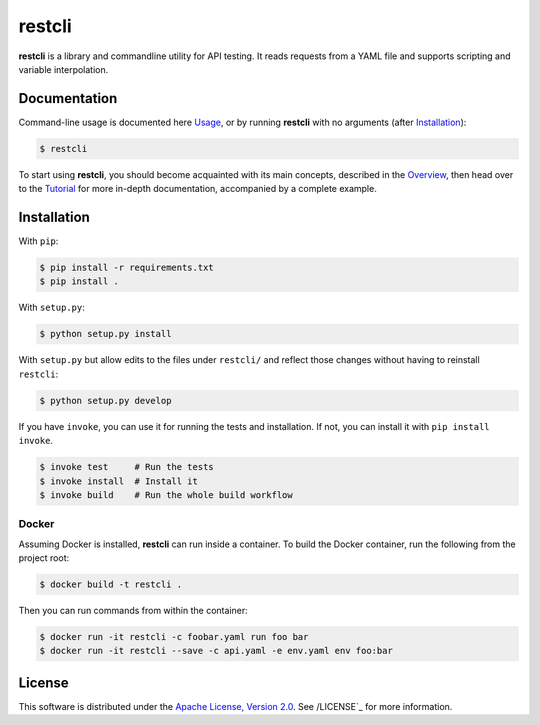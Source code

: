 =======
restcli
=======

**restcli** is a library and commandline utility for API testing. It reads
requests from a YAML file and supports scripting and variable interpolation.

Documentation
=============

Command-line usage is documented here `Usage <docs/usage.rst>`_, or by running
**restcli** with no arguments (after `Installation`_):

.. code-block:: sh

    $ restcli

To start using **restcli**, you should become acquainted with its main concepts,
described in the `Overview <docs/overview.rst>`_, then head over to the
`Tutorial <docs/tutorial.rst>`_ for more in-depth documentation, accompanied by
a complete example.


Installation
============

With ``pip``:

.. code-block:: sh

    $ pip install -r requirements.txt
    $ pip install .

With ``setup.py``:

.. code-block:: sh

    $ python setup.py install

With ``setup.py`` but allow edits to the files under ``restcli/`` and reflect
those changes without having to reinstall ``restcli``:

.. code-block:: sh

    $ python setup.py develop

If you have ``invoke``, you can use it for running the tests and installation.
If not, you can install it with ``pip install invoke``.

.. code-block:: sh

    $ invoke test     # Run the tests
    $ invoke install  # Install it
    $ invoke build    # Run the whole build workflow


Docker
------

Assuming Docker is installed, **restcli** can run inside a container. To build
the Docker container, run the following from the project root:

.. code-block:: console

    $ docker build -t restcli .

Then you can run commands from within the container:

.. code-block:: console

    $ docker run -it restcli -c foobar.yaml run foo bar
    $ docker run -it restcli --save -c api.yaml -e env.yaml env foo:bar


License
=======

This software is distributed under the `Apache License, Version
2.0 <http://www.apache.org/licenses/LICENSE-2.0>`_. See /LICENSE`_
for more information.
